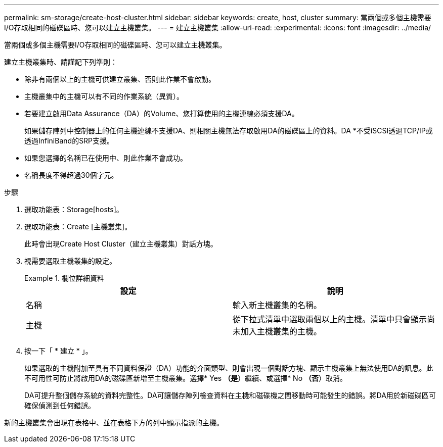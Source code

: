 ---
permalink: sm-storage/create-host-cluster.html 
sidebar: sidebar 
keywords: create, host, cluster 
summary: 當兩個或多個主機需要I/O存取相同的磁碟區時、您可以建立主機叢集。 
---
= 建立主機叢集
:allow-uri-read: 
:experimental: 
:icons: font
:imagesdir: ../media/


[role="lead"]
當兩個或多個主機需要I/O存取相同的磁碟區時、您可以建立主機叢集。

建立主機叢集時、請謹記下列準則：

* 除非有兩個以上的主機可供建立叢集、否則此作業不會啟動。
* 主機叢集中的主機可以有不同的作業系統（異質）。
* 若要建立啟用Data Assurance（DA）的Volume、您打算使用的主機連線必須支援DA。
+
如果儲存陣列中控制器上的任何主機連線不支援DA、則相關主機無法存取啟用DA的磁碟區上的資料。DA *不受iSCSI透過TCP/IP或透過InfiniBand的SRP支援。

* 如果您選擇的名稱已在使用中、則此作業不會成功。
* 名稱長度不得超過30個字元。


.步驟
. 選取功能表：Storage[hosts]。
. 選取功能表：Create [主機叢集]。
+
此時會出現Create Host Cluster（建立主機叢集）對話方塊。

. 視需要選取主機叢集的設定。
+
.欄位詳細資料
====
[cols="2*"]
|===
| 設定 | 說明 


 a| 
名稱
 a| 
輸入新主機叢集的名稱。



 a| 
主機
 a| 
從下拉式清單中選取兩個以上的主機。清單中只會顯示尚未加入主機叢集的主機。

|===
====
. 按一下「 * 建立 * 」。
+
如果選取的主機附加至具有不同資料保證（DA）功能的介面類型、則會出現一個對話方塊、顯示主機叢集上無法使用DA的訊息。此不可用性可防止將啟用DA的磁碟區新增至主機叢集。選擇* Yes *（是*）繼續、或選擇* No *（否*）取消。

+
DA可提升整個儲存系統的資料完整性。DA可讓儲存陣列檢查資料在主機和磁碟機之間移動時可能發生的錯誤。將DA用於新磁碟區可確保偵測到任何錯誤。



新的主機叢集會出現在表格中、並在表格下方的列中顯示指派的主機。
